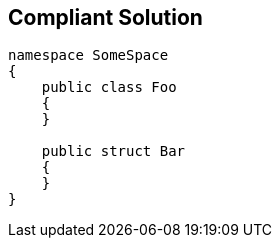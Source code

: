 == Compliant Solution

[source,text]
----
namespace SomeSpace
{
    public class Foo
    {
    }

    public struct Bar
    {
    }
}
----
